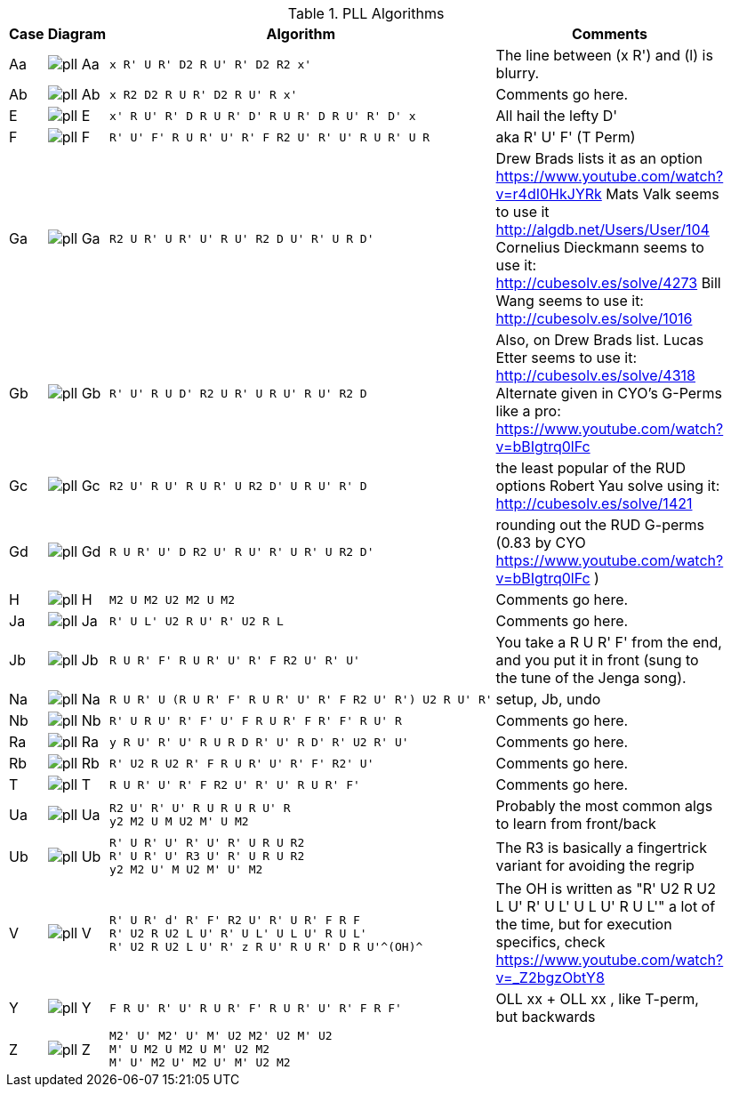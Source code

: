 .PLL Algorithms
[width="80%",cols="1,^3,^3l,10",options="header"]
|=========================================================
|Case |Diagram |Algorithm |Comments

| Aa  | image:pll_Aa.png[] |
x R' U R' D2 R U' R' D2 R2 x'
|
The line between (x R') and (l) is blurry.

| Ab | image:pll_Ab.png[] |
x R2 D2 R U R' D2 R U' R x'
|
Comments go here.

| E | image:pll_E.png[] |
x' R U' R' D R U R' D' R U R' D R U' R' D' x
|
All hail the lefty D'

| F | image:pll_F.png[] |
R' U' F' R U R' U' R' F R2 U' R' U' R U R' U R
|
aka R' U' F' (T Perm)
| Ga | image:pll_Ga.png[] |
R2 U R' U R' U' R U' R2 D U' R' U R D'
|
Drew Brads lists it as an option https://www.youtube.com/watch?v=r4dI0HkJYRk
Mats Valk seems to use it http://algdb.net/Users/User/104
Cornelius Dieckmann seems to use it: http://cubesolv.es/solve/4273
Bill Wang seems to use it: http://cubesolv.es/solve/1016
| Gb | image:pll_Gb.png[] |
R' U' R U D' R2 U R' U R U' R U' R2 D
|
Also, on Drew Brads list.
Lucas Etter seems to use it: http://cubesolv.es/solve/4318
Alternate given in CYO's G-Perms like a pro: https://www.youtube.com/watch?v=bBIgtrq0lFc
| Gc | image:pll_Gc.png[] |
R2 U' R U' R U R' U R2 D' U R U' R' D
|
the least popular of the RUD options
Robert Yau solve using it: http://cubesolv.es/solve/1421
| Gd | image:pll_Gd.png[] |
R U R' U' D R2 U' R U' R' U R' U R2 D'
|
rounding out the RUD G-perms (0.83 by CYO https://www.youtube.com/watch?v=bBIgtrq0lFc )
| H | image:pll_H.png[] |
M2 U M2 U2 M2 U M2
|
Comments go here.
| Ja | image:pll_Ja.png[] |
R' U L' U2 R U' R' U2 R L
|
Comments go here.
| Jb | image:pll_Jb.png[] |
R U R' F' R U R' U' R' F R2 U' R' U'
|
You take a R U R' F' from the end, and you put it in front (sung to the tune of the Jenga song).
| Na | image:pll_Na.png[] |
R U R' U (R U R' F' R U R' U' R' F R2 U' R') U2 R U' R'
|
setup, Jb, undo
| Nb | image:pll_Nb.png[] |
R' U R U' R' F' U' F R U R' F R' F' R U' R
|
Comments go here.
| Ra | image:pll_Ra.png[] |
y R U' R' U' R U R D R' U' R D' R' U2 R' U'
|
Comments go here.
| Rb | image:pll_Rb.png[] |
R' U2 R U2 R' F R U R' U' R' F' R2' U'
|
Comments go here.
| T | image:pll_T.png[] |
R U R' U' R' F R2 U' R' U' R U R' F'
|
Comments go here.
| Ua | image:pll_Ua.png[] |
R2 U' R' U' R U R U R U' R
y2 M2 U M U2 M' U M2
|
Probably the most common algs to learn from front/back
| Ub | image:pll_Ub.png[] |
R' U R' U' R' U' R' U R U R2
R' U R' U' R3 U' R' U R U R2
y2 M2 U' M U2 M' U' M2
|
The R3 is basically a fingertrick variant for avoiding the regrip
| V | image:pll_V.png[] |
R' U R' d' R' F' R2 U' R' U R' F R F
R' U2 R U2 L U' R' U L' U L U' R U L'
R' U2 R U2 L U' R' z R U' R U R' D R U'^(OH)^
|
The OH is written as "R' U2 R U2 L U' R' U L' U L U' R U L'" a lot of the time, but for execution specifics,
check https://www.youtube.com/watch?v=_Z2bgzObtY8
| Y | image:pll_Y.png[] |
F R U' R' U' R U R' F' R U R' U' R' F R F'
|
OLL xx + OLL xx , like T-perm, but backwards
| Z | image:pll_Z.png[] |
M2' U' M2' U' M' U2 M2' U2 M' U2
M' U M2 U M2 U M' U2 M2
M' U' M2 U' M2 U' M' U2 M2
|


|=========================================================
